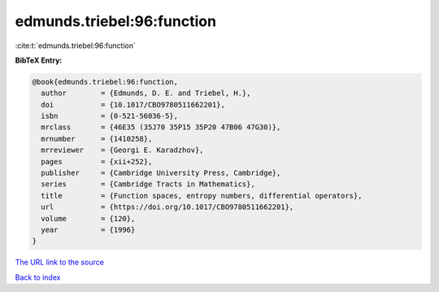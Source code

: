 edmunds.triebel:96:function
===========================

:cite:t:`edmunds.triebel:96:function`

**BibTeX Entry:**

.. code-block:: bibtex

   @book{edmunds.triebel:96:function,
     author        = {Edmunds, D. E. and Triebel, H.},
     doi           = {10.1017/CBO9780511662201},
     isbn          = {0-521-56036-5},
     mrclass       = {46E35 (35J70 35P15 35P20 47B06 47G30)},
     mrnumber      = {1410258},
     mrreviewer    = {Georgi E. Karadzhov},
     pages         = {xii+252},
     publisher     = {Cambridge University Press, Cambridge},
     series        = {Cambridge Tracts in Mathematics},
     title         = {Function spaces, entropy numbers, differential operators},
     url           = {https://doi.org/10.1017/CBO9780511662201},
     volume        = {120},
     year          = {1996}
   }

`The URL link to the source <https://doi.org/10.1017/CBO9780511662201>`__


`Back to index <../By-Cite-Keys.html>`__
